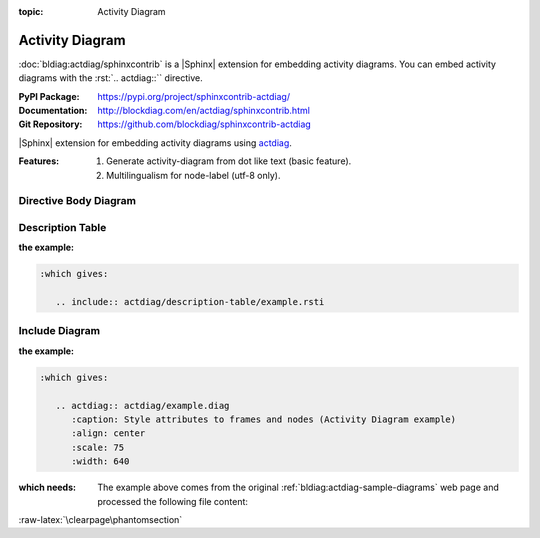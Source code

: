 :topic: Activity Diagram

.. index::
   triple: Sphinx; Extension; Activity Diagram

Activity Diagram
################

:doc:`bldiag:actdiag/sphinxcontrib` is a |Sphinx| extension for embedding
activity diagrams. You can embed activity diagrams with the :rst:`.. actdiag::``
directive.

:PyPI Package:   https://pypi.org/project/sphinxcontrib-actdiag/
:Documentation:  http://blockdiag.com/en/actdiag/sphinxcontrib.html
:Git Repository: https://github.com/blockdiag/sphinxcontrib-actdiag

|Sphinx| extension for embedding activity diagrams using
`actdiag <https://github.com/blockdiag/actdiag>`_.

:Features:

   1. Generate activity-diagram from dot like text (basic feature).
   2. Multilingualism for node-label (utf-8 only).

.. todo:: activate "Activity Diagram" extension.

Directive Body Diagram
**********************

.. rst:directive:: actdiag

   For more details, see :doc:`bldiag:actdiag/sphinxcontrib` in the
   extension demonstration and the :file:`README.rst` in the extension
   Git repository.

   :the example:

      .. literalinclude:: actdiag/directive-body/example.rsti
         :end-before: .. Local variables:
         :language: rst
         :linenos:

   .. code-block:: rst

      :which gives:

         .. include:: actdiag/directive-body/example.rsti

Description Table
*****************

:the example:

   .. literalinclude:: actdiag/description-table/example.rsti
      :end-before: .. Local variables:
      :language: rst
      :linenos:

.. code-block:: rst

   :which gives:

      .. include:: actdiag/description-table/example.rsti

Include Diagram
***************

:the example:

   .. code-block:: rst
      :linenos:

      .. blockdiag:: actdiag/example.diag
         :caption: Style attributes to frames and nodes (Activity Diagram example)
         :align: center
         :scale: 75
         :width: 640

.. code-block:: rst

   :which gives:

      .. actdiag:: actdiag/example.diag
         :caption: Style attributes to frames and nodes (Activity Diagram example)
         :align: center
         :scale: 75
         :width: 640

:which needs:

   The example above comes from the original
   :ref:`bldiag:actdiag-sample-diagrams`
   web page and processed the following file content:

   .. literalinclude:: actdiag/example.diag
      :caption: Activity Diagram example file (actdiag/example.diag)
      :language: dot
      :linenos:

:raw-latex:`\clearpage\phantomsection`

.. Local variables:
   coding: utf-8
   mode: text
   mode: rst
   End:
   vim: fileencoding=utf-8 filetype=rst :
